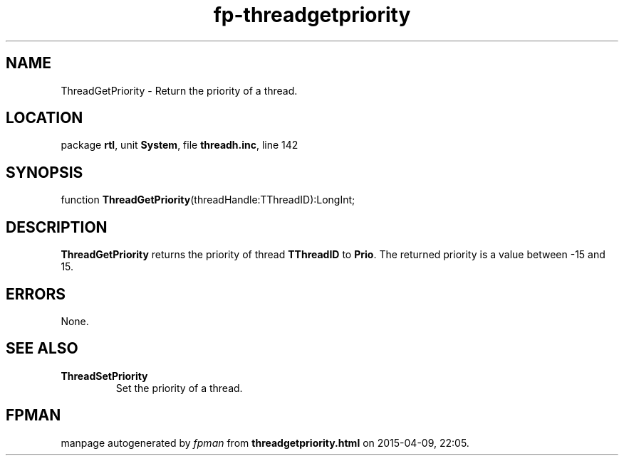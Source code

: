 .\" file autogenerated by fpman
.TH "fp-threadgetpriority" 3 "2014-03-14" "fpman" "Free Pascal Programmer's Manual"
.SH NAME
ThreadGetPriority - Return the priority of a thread.
.SH LOCATION
package \fBrtl\fR, unit \fBSystem\fR, file \fBthreadh.inc\fR, line 142
.SH SYNOPSIS
function \fBThreadGetPriority\fR(threadHandle:TThreadID):LongInt;
.SH DESCRIPTION
\fBThreadGetPriority\fR returns the priority of thread \fBTThreadID\fR to \fBPrio\fR. The returned priority is a value between -15 and 15.


.SH ERRORS
None.


.SH SEE ALSO
.TP
.B ThreadSetPriority
Set the priority of a thread.

.SH FPMAN
manpage autogenerated by \fIfpman\fR from \fBthreadgetpriority.html\fR on 2015-04-09, 22:05.

